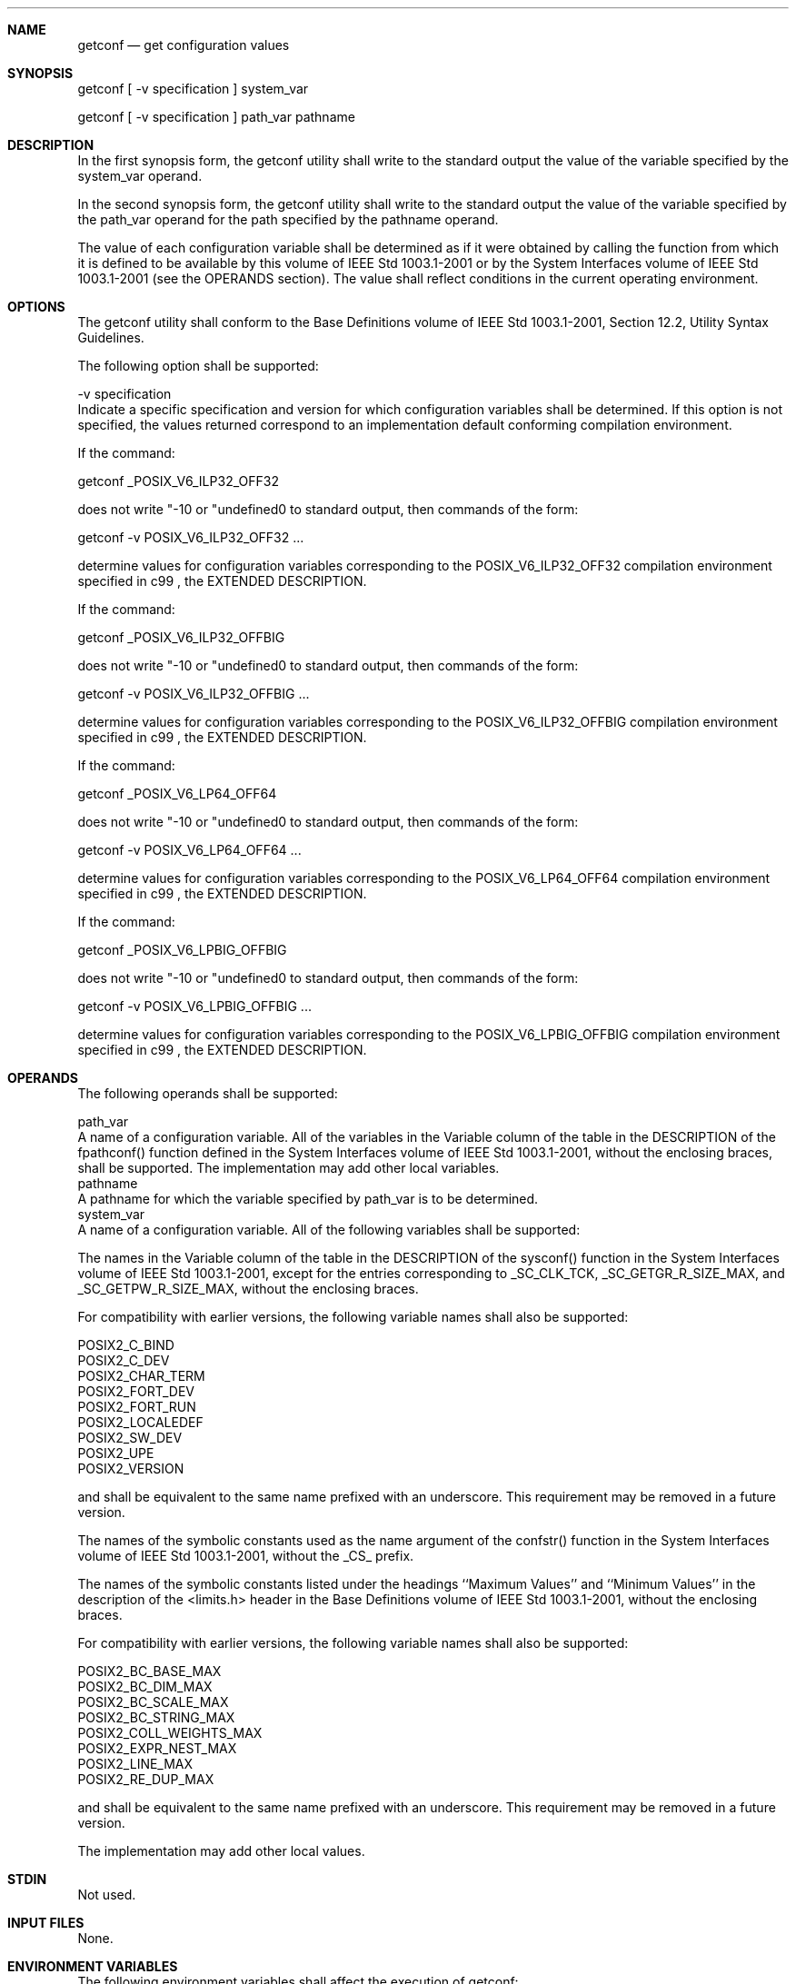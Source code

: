 .Dd December 2008
.Dt GETCONF 1

.Sh NAME

.Nm getconf
.Nd get configuration values

.Sh SYNOPSIS

    getconf [ -v specification ] system_var

    getconf [ -v specification ] path_var pathname

.Sh DESCRIPTION

    In the first synopsis form, the getconf utility shall write to the
standard output the value of the variable specified by the system_var
operand.

    In the second synopsis form, the getconf utility shall write to the
standard output the value of the variable specified by the path_var operand
for the path specified by the pathname operand.

    The value of each configuration variable shall be determined as if it
were obtained by calling the function from which it is defined to be
available by this volume of IEEE Std 1003.1-2001 or by the System Interfaces
volume of IEEE Std 1003.1-2001 (see the OPERANDS section). The value shall
reflect conditions in the current operating environment.

.Sh OPTIONS

    The getconf utility shall conform to the Base Definitions volume of IEEE
Std 1003.1-2001, Section 12.2, Utility Syntax Guidelines.

    The following option shall be supported:

    -v  specification
        Indicate a specific specification and version for which configuration
variables shall be determined. If this option is not specified, the values
returned correspond to an implementation default conforming compilation
environment.

        If the command:

        getconf _POSIX_V6_ILP32_OFF32

        does not write "-1\n" or "undefined\n" to standard output, then
commands of the form:

        getconf -v POSIX_V6_ILP32_OFF32 ...

        determine values for configuration variables corresponding to the
POSIX_V6_ILP32_OFF32 compilation environment specified in c99 , the EXTENDED
DESCRIPTION.

        If the command:

        getconf _POSIX_V6_ILP32_OFFBIG

        does not write "-1\n" or "undefined\n" to standard output, then
commands of the form:

        getconf -v POSIX_V6_ILP32_OFFBIG ...

        determine values for configuration variables corresponding to the
POSIX_V6_ILP32_OFFBIG compilation environment specified in c99 , the EXTENDED
DESCRIPTION.

        If the command:

        getconf _POSIX_V6_LP64_OFF64

        does not write "-1\n" or "undefined\n" to standard output, then
commands of the form:

        getconf -v POSIX_V6_LP64_OFF64 ...

        determine values for configuration variables corresponding to the
POSIX_V6_LP64_OFF64 compilation environment specified in c99 , the EXTENDED
DESCRIPTION.

        If the command:

        getconf _POSIX_V6_LPBIG_OFFBIG

        does not write "-1\n" or "undefined\n" to standard output, then
commands of the form:

        getconf -v POSIX_V6_LPBIG_OFFBIG ...

        determine values for configuration variables corresponding to the
POSIX_V6_LPBIG_OFFBIG compilation environment specified in c99 , the EXTENDED
DESCRIPTION.

.Sh OPERANDS

    The following operands shall be supported:

    path_var
        A name of a configuration variable. All of the variables in the
Variable column of the table in the DESCRIPTION of the fpathconf() function
defined in the System Interfaces volume of IEEE Std 1003.1-2001, without the
enclosing braces, shall be supported. The implementation may add other local
variables.
    pathname
        A pathname for which the variable specified by path_var is to be
determined.
    system_var
        A name of a configuration variable. All of the following variables
shall be supported:

            The names in the Variable column of the table in the DESCRIPTION
of the sysconf() function in the System Interfaces volume of IEEE Std
1003.1-2001, except for the entries corresponding to _SC_CLK_TCK,
_SC_GETGR_R_SIZE_MAX, and _SC_GETPW_R_SIZE_MAX, without the enclosing braces.

            For compatibility with earlier versions, the following variable
names shall also be supported:

                POSIX2_C_BIND
                POSIX2_C_DEV
                POSIX2_CHAR_TERM
                POSIX2_FORT_DEV
                POSIX2_FORT_RUN
                POSIX2_LOCALEDEF
                POSIX2_SW_DEV
                POSIX2_UPE
                POSIX2_VERSION

            and shall be equivalent to the same name prefixed with an
underscore. This requirement may be removed in a future version.

            The names of the symbolic constants used as the name argument of
the confstr() function in the System Interfaces volume of IEEE Std
1003.1-2001, without the _CS_ prefix.

            The names of the symbolic constants listed under the headings
``Maximum Values'' and ``Minimum Values'' in the description of the
<limits.h> header in the Base Definitions volume of IEEE Std 1003.1-2001,
without the enclosing braces.

            For compatibility with earlier versions, the following variable
names shall also be supported:

                POSIX2_BC_BASE_MAX
                POSIX2_BC_DIM_MAX
                POSIX2_BC_SCALE_MAX
                POSIX2_BC_STRING_MAX
                POSIX2_COLL_WEIGHTS_MAX
                POSIX2_EXPR_NEST_MAX
                POSIX2_LINE_MAX
                POSIX2_RE_DUP_MAX

            and shall be equivalent to the same name prefixed with an
underscore. This requirement may be removed in a future version.

        The implementation may add other local values.

.Sh STDIN

    Not used.

.Sh INPUT FILES

    None.

.Sh ENVIRONMENT VARIABLES

    The following environment variables shall affect the execution of
getconf:

    LANG
        Provide a default value for the internationalization variables that
are unset or null. (See the Base Definitions volume of IEEE Std 1003.1-2001,
Section 8.2, Internationalization Variables for the precedence of
internationalization variables used to determine the values of locale
categories.)
    LC_ALL
        If set to a non-empty string value, override the values of all the
other internationalization variables.
    LC_CTYPE
        Determine the locale for the interpretation of sequences of bytes of
text data as characters (for example, single-byte as opposed to multi-byte
characters in arguments).
    LC_MESSAGES
        Determine the locale that should be used to affect the format and
contents of diagnostic messages written to standard error.
    NLSPATH
        [XSI] [Option Start] Determine the location of message catalogs for
the processing of LC_MESSAGES . [Option End]

.Sh ASYNCHRONOUS EVENTS

    Default.

.Sh STDOUT

    If the specified variable is defined on the system and its value is
described to be available from the confstr() function defined in the System
Interfaces volume of IEEE Std 1003.1-2001, its value shall be written in the
following format:

    "%s\n", <value>

    Otherwise, if the specified variable is defined on the system, its value
shall be written in the following format:

    "%d\n", <value>

    If the specified variable is valid, but is undefined on the system,
getconf shall write using the following format:

    "undefined\n"

    If the variable name is invalid or an error occurs, nothing shall be
written to standard output.

.Sh STDERR

    The standard error shall be used only for diagnostic messages.

.Sh OUTPUT FILES

    None.

.Sh EXTENDED DESCRIPTION

    None.

.Sh EXIT STATUS

    The following exit values shall be returned:

     0
        The specified variable is valid and information about its current
state was written successfully.
    >0
        An error occurred.

.Sh CONSEQUENCES OF ERRORS

    Default.

The following sections are informative.
.Sh APPLICATION USAGE

    None.

.Sh EXAMPLES

    The following example illustrates the value of {NGROUPS_MAX}:

    getconf NGROUPS_MAX

    The following example illustrates the value of {NAME_MAX} for a specific
directory:

    getconf NAME_MAX /usr

    The following example shows how to deal more carefully with results that
might be unspecified:

    if value=$(getconf PATH_MAX /usr); then
        if [ "$value" = "undefined" ]; then
            echo PATH_MAX in /usr is infinite.
        else
            echo PATH_MAX in /usr is $value.
        fi
    else
        echo Error in getconf.
    fi

    Note that:

    sysconf(_SC_POSIX_C_BIND);

    and:

    system("getconf POSIX2_C_BIND");

    in a C program could give different answers. The sysconf() call supplies
a value that corresponds to the conditions when the program was either
compiled or executed, depending on the implementation; the system() call to
getconf always supplies a value corresponding to conditions when the program
is executed.

.Sh RATIONALE

    The original need for this utility, and for the confstr() function, was
to provide a way of finding the configuration-defined default value for the
PATH environment variable. Since PATH can be modified by the user to include
directories that could contain utilities replacing the standard utilities,
shell scripts need a way to determine the system-supplied PATH environment
variable value that contains the correct search path for the standard
utilities. It was later suggested that access to the other variables
described in this volume of IEEE Std 1003.1-2001 could also be useful to
applications.

    This functionality of getconf would not be adequately subsumed by another
command such as:

    grep var /etc/conf

    because such a strategy would provide correct values for neither those
variables that can vary at runtime, nor those that can vary depending on the
path.

    Early proposal versions of getconf specified exit status 1 when the
specified variable was valid, but not defined on the system. The output
string "undefined" is now used to specify this case with exit code 0 because
so many things depend on an exit code of zero when an invoked utility is
successful.

.Sh FUTURE DIRECTIONS

    None.

.Sh SEE ALSO

    c99, the Base Definitions volume of IEEE Std 1003.1-2001, <limits.h>, the
System Interfaces volume of IEEE Std 1003.1-2001, confstr(), pathconf(),
sysconf(), system()

